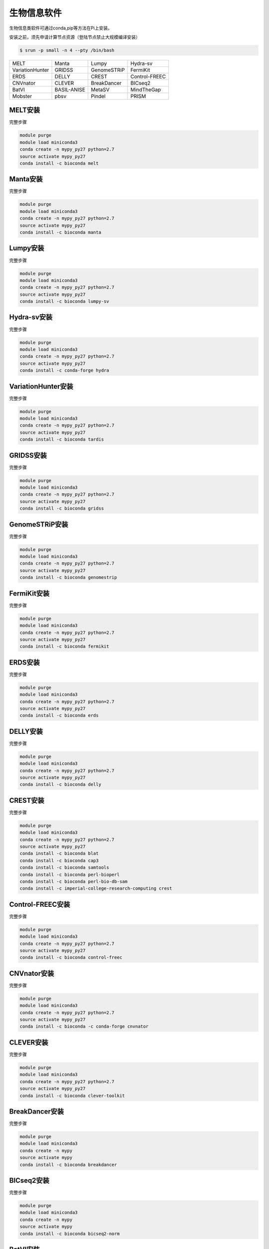 .. _appbio:

生物信息软件
============

生物信息类软件可通过conda,pip等方法在Pi上安装。

安装之前，须先申请计算节点资源（登陆节点禁止大规模编译安装）

.. code:: bash

   $ srun -p small -n 4 --pty /bin/bash
   
+-----------------+-------------+-------------+---------------+
| MELT            | Manta       | Lumpy       | Hydra-sv      |
+-----------------+-------------+-------------+---------------+
| VariationHunter | GRIDSS      | GenomeSTRiP | FermiKit      |
+-----------------+-------------+-------------+---------------+
| ERDS            | DELLY       | CREST       | Control-FREEC |
+-----------------+-------------+-------------+---------------+
| CNVnator        | CLEVER      | BreakDancer |BICseq2        |
+-----------------+-------------+-------------+---------------+
| BatVI           | BASIL-ANISE | MetaSV      |MindTheGap     |
+-----------------+-------------+-------------+---------------+
| Mobster         | pbsv        | Pindel      |PRISM          |
+-----------------+-------------+-------------+---------------+


MELT安装
--------

完整步骤

.. code:: bash

   module purge
   module load miniconda3
   conda create -n mypy_py27 python=2.7
   source activate mypy_py27
   conda install -c bioconda melt

Manta安装
---------

完整步骤

.. code:: bash

   module purge
   module load miniconda3
   conda create -n mypy_py27 python=2.7
   source activate mypy_py27
   conda install -c bioconda manta

Lumpy安装
---------

完整步骤

.. code:: bash

   module purge
   module load miniconda3
   conda create -n mypy_py27 python=2.7
   source activate mypy_py27
   conda install -c bioconda lumpy-sv

Hydra-sv安装
------------

完整步骤

.. code:: bash

   module purge
   module load miniconda3
   conda create -n mypy_py27 python=2.7
   source activate mypy_py27
   conda install -c conda-forge hydra

VariationHunter安装
-------------------

完整步骤

.. code:: bash

   module purge
   module load miniconda3
   conda create -n mypy_py27 python=2.7
   source activate mypy_py27
   conda install -c bioconda tardis

GRIDSS安装
----------

完整步骤

.. code:: bash

   module purge
   module load miniconda3
   conda create -n mypy_py27 python=2.7
   source activate mypy_py27
   conda install -c bioconda gridss

GenomeSTRiP安装
---------------

完整步骤

.. code:: bash

   module purge
   module load miniconda3
   conda create -n mypy_py27 python=2.7
   source activate mypy_py27
   conda install -c bioconda genomestrip

FermiKit安装
------------

完整步骤

.. code:: bash

   module purge
   module load miniconda3
   conda create -n mypy_py27 python=2.7
   source activate mypy_py27
   conda install -c bioconda fermikit

ERDS安装
--------

完整步骤

.. code:: bash

   module purge
   module load miniconda3
   conda create -n mypy_py27 python=2.7
   source activate mypy_py27
   conda install -c bioconda erds

DELLY安装
---------

完整步骤

.. code:: bash

   module purge
   module load miniconda3
   conda create -n mypy_py27 python=2.7
   source activate mypy_py27
   conda install -c bioconda delly

CREST安装
---------

完整步骤

.. code:: bash

   module purge
   module load miniconda3
   conda create -n mypy_py27 python=2.7
   source activate mypy_py27
   conda install -c bioconda blat
   conda install -c bioconda cap3
   conda install -c bioconda samtools
   conda install -c bioconda perl-bioperl
   conda install -c bioconda perl-bio-db-sam
   conda install -c imperial-college-research-computing crest

Control-FREEC安装
-----------------

完整步骤

.. code:: bash

   module purge
   module load miniconda3
   conda create -n mypy_py27 python=2.7
   source activate mypy_py27
   conda install -c bioconda control-freec

CNVnator安装
------------

完整步骤

.. code:: bash

   module purge
   module load miniconda3
   conda create -n mypy_py27 python=2.7
   source activate mypy_py27
   conda install -c bioconda -c conda-forge cnvnator

CLEVER安装
----------

完整步骤

.. code:: bash

   module purge
   module load miniconda3
   conda create -n mypy_py27 python=2.7
   source activate mypy_py27
   conda install -c bioconda clever-toolkit

BreakDancer安装
---------------

完整步骤

.. code:: bash

   module purge
   module load miniconda3
   conda create -n mypy
   source activate mypy
   conda install -c bioconda breakdancer

BICseq2安装
-----------

完整步骤

.. code:: bash

   module purge
   module load miniconda3
   conda create -n mypy
   source activate mypy
   conda install -c bioconda bicseq2-norm

BatVI安装
---------

完整步骤

.. code:: bash

   module purge
   module load miniconda3
   conda create -n mypy
   source activate mypy
   conda install -c bioconda batvi

BASIL-ANISE安装
---------------

完整步骤

.. code:: bash

   module purge
   module load miniconda3
   conda create -n mypy
   source activate mypy
   conda install -c bioconda anise_basil

MetaSV安装
----------

完整步骤

.. code:: bash

   module purge
   module load miniconda3
   conda create -n mypy_py27 python=2.7
   source activate mypy_py27
   conda install -c bioconda metasv

MindTheGap安装
--------------

完整步骤

.. code:: bash

   module purge
   module load miniconda3
   conda create -n mypy_py27 python=2.7
   source activate mypy_py27
   conda install -c bioconda mindthegap

Mobster安装
-----------

完整步骤

.. code:: bash

   module purge
   module load miniconda3
   conda create -n mypy_py27 python=2.7
   source activate mypy_py27
   conda install -c bioconda mobster

pbsv安装
--------

完整步骤

.. code:: bash

   module purge
   module load miniconda3
   conda create -n mypy_py27 python=2.7
   source activate mypy_py27
   conda install -c bioconda pbsv

Pindel安装
----------

完整步骤

.. code:: bash

   module purge
   module load miniconda3
   conda create -n mypy_py27 python=2.7
   source activate mypy_py27
   conda install -c bioconda pindel

PRISM安装
---------

完整步骤

.. code:: bash

   module purge
   module load miniconda3
   conda create -n mypy_py27 python=2.7
   source activate mypy_py27
   conda install -c conda-forge pyprism
